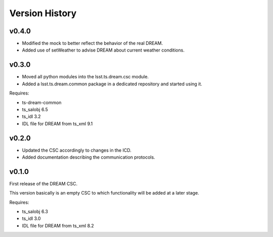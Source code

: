 .. _version_history:Version_History:

###############
Version History
###############

v0.4.0
======

* Modified the mock to better reflect the behavior of the real DREAM.
* Added use of setWeather to advise DREAM about current weather conditions.

v0.3.0
======

* Moved all python modules into the lsst.ts.dream.csc module.
* Added a lsst.ts.dream.common package in a dedicated repository and started using it.

Requires:

* ts-dream-common
* ts_salobj 6.5
* ts_idl 3.2
* IDL file for DREAM from ts_xml 9.1

v0.2.0
======

* Updated the CSC accordingly to changes in the ICD.
* Added documentation describing the communication protocols.

v0.1.0
======

First release of the DREAM CSC.

This version basically is an empty CSC to which functionality will be added at a later stage.

Requires:

* ts_salobj 6.3
* ts_idl 3.0
* IDL file for DREAM from ts_xml 8.2
